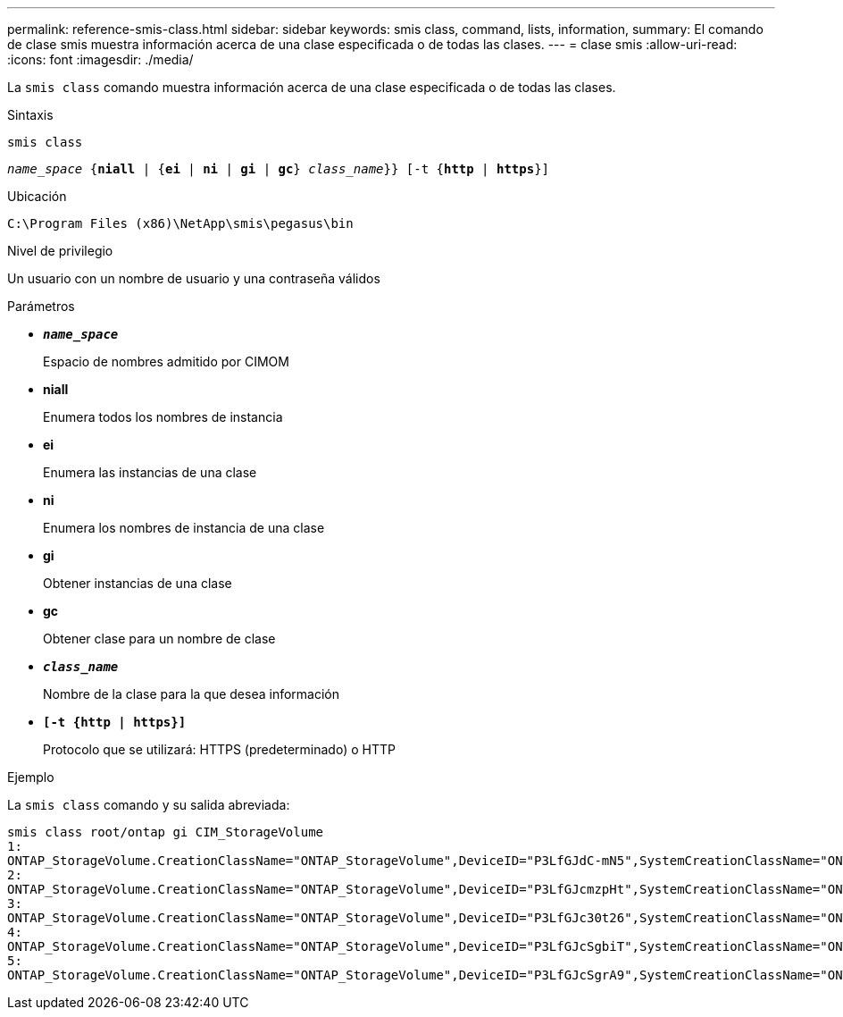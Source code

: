 ---
permalink: reference-smis-class.html 
sidebar: sidebar 
keywords: smis class, command, lists, information, 
summary: El comando de clase smis muestra información acerca de una clase especificada o de todas las clases. 
---
= clase smis
:allow-uri-read: 
:icons: font
:imagesdir: ./media/


[role="lead"]
La `smis class` comando muestra información acerca de una clase especificada o de todas las clases.

.Sintaxis
`smis class`

`_name_space_ {*niall*  | {*ei* | *ni* | *gi* | *gc*} _class_name_}} [-t {*http* | *https*}]`

.Ubicación
`C:\Program Files (x86)\NetApp\smis\pegasus\bin`

.Nivel de privilegio
Un usuario con un nombre de usuario y una contraseña válidos

.Parámetros
* `*_name_space_*`
+
Espacio de nombres admitido por CIMOM

* *niall*
+
Enumera todos los nombres de instancia

* *ei*
+
Enumera las instancias de una clase

* *ni*
+
Enumera los nombres de instancia de una clase

* *gi*
+
Obtener instancias de una clase

* *gc*
+
Obtener clase para un nombre de clase

* `*_class_name_*`
+
Nombre de la clase para la que desea información

* `*[-t {http | https}]*`
+
Protocolo que se utilizará: HTTPS (predeterminado) o HTTP



.Ejemplo
La `smis class` comando y su salida abreviada:

[listing]
----
smis class root/ontap gi CIM_StorageVolume
1:
ONTAP_StorageVolume.CreationClassName="ONTAP_StorageVolume",DeviceID="P3LfGJdC-mN5",SystemCreationClassName="ONTAP_StorageSystem",SystemName="ONTAP:0135027815"
2:
ONTAP_StorageVolume.CreationClassName="ONTAP_StorageVolume",DeviceID="P3LfGJcmzpHt",SystemCreationClassName="ONTAP_StorageSystem",SystemName="ONTAP:0135027815"
3:
ONTAP_StorageVolume.CreationClassName="ONTAP_StorageVolume",DeviceID="P3LfGJc30t26",SystemCreationClassName="ONTAP_StorageSystem",SystemName="ONTAP:0135027815"
4:
ONTAP_StorageVolume.CreationClassName="ONTAP_StorageVolume",DeviceID="P3LfGJcSgbiT",SystemCreationClassName="ONTAP_StorageSystem",SystemName="ONTAP:0135027815"
5:
ONTAP_StorageVolume.CreationClassName="ONTAP_StorageVolume",DeviceID="P3LfGJcSgrA9",SystemCreationClassName="ONTAP_StorageSystem",SystemName="ONTAP:0135027815"
----